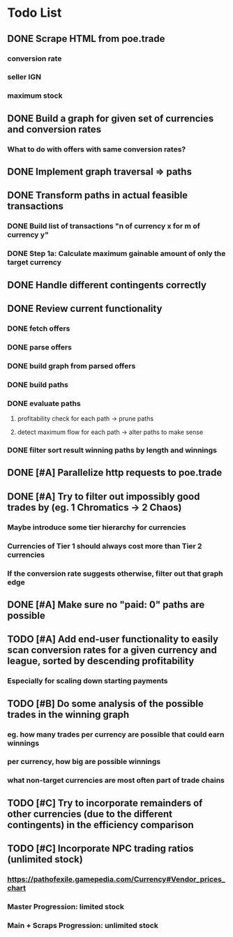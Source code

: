 * Todo List
** DONE Scrape HTML from poe.trade
   CLOSED: [2017-12-29 Fri 02:43]
*** conversion rate
*** seller IGN
*** maximum stock
** DONE Build a graph for given set of currencies and conversion rates
   CLOSED: [2018-01-14 Sun 18:34]
*** What to do with offers with same conversion rates?
** DONE Implement graph traversal => paths
   CLOSED: [2018-01-14 Sun 18:34]
** DONE Transform paths in actual feasible transactions 
   CLOSED: [2018-02-21 Wed 23:10]
*** DONE Build list of transactions "n of currency x for m of currency y" 
    CLOSED: [2018-01-27 Sat 00:45]
*** DONE Step 1a: Calculate maximum gainable amount of only the target currency 
    CLOSED: [2018-01-27 Sat 00:45]
** DONE Handle different contingents correctly 
   CLOSED: [2018-02-01 Thu 23:05]
** DONE Review current functionality
   CLOSED: [2018-03-10 Sat 15:58]
*** DONE fetch offers
    CLOSED: [2018-03-10 Sat 15:18]
*** DONE parse offers
    CLOSED: [2018-03-10 Sat 15:18]
*** DONE build graph from parsed offers
    CLOSED: [2018-03-10 Sat 15:18]
*** DONE build paths
    CLOSED: [2018-03-10 Sat 15:41]
*** DONE evaluate paths
    CLOSED: [2018-03-10 Sat 15:58]
**** profitability check for each path -> prune paths
**** detect maximum flow for each path -> alter paths to make sense
*** DONE filter sort result winning paths by length and winnings
    CLOSED: [2018-03-10 Sat 15:58]
** DONE [#A] Parallelize http requests to poe.trade
   CLOSED: [2018-04-19 Thu 20:52]
** DONE [#A] Try to filter out impossibly good trades by (eg. 1 Chromatics -> 2 Chaos)
   CLOSED: [2018-04-17 Tue 21:09]
*** Maybe introduce some tier hierarchy for currencies
*** Currencies of Tier 1 should always cost more than Tier 2 currencies
*** If the conversion rate suggests otherwise, filter out that graph edge
** DONE [#A] Make sure no "paid: 0" paths are possible
   CLOSED: [2018-04-20 Fri 22:58]
** TODO [#A] Add end-user functionality to easily scan conversion rates for a given currency and league, sorted by descending profitability 
*** Especially for scaling down starting payments
** TODO [#B] Do some analysis of the possible trades in the winning graph
*** eg. how many trades per currency are possible that could earn winnings
*** per currency, how big are possible winnings
*** what non-target currencies are most often part of trade chains
** TODO [#C] Try to incorporate remainders of other currencies (due to the different contingents) in the efficiency comparison
** TODO [#C] Incorporate NPC trading ratios (unlimited stock)
*** https://pathofexile.gamepedia.com/Currency#Vendor_prices_chart
*** Master Progression: limited stock
*** Main + Scraps Progression: unlimited stock


